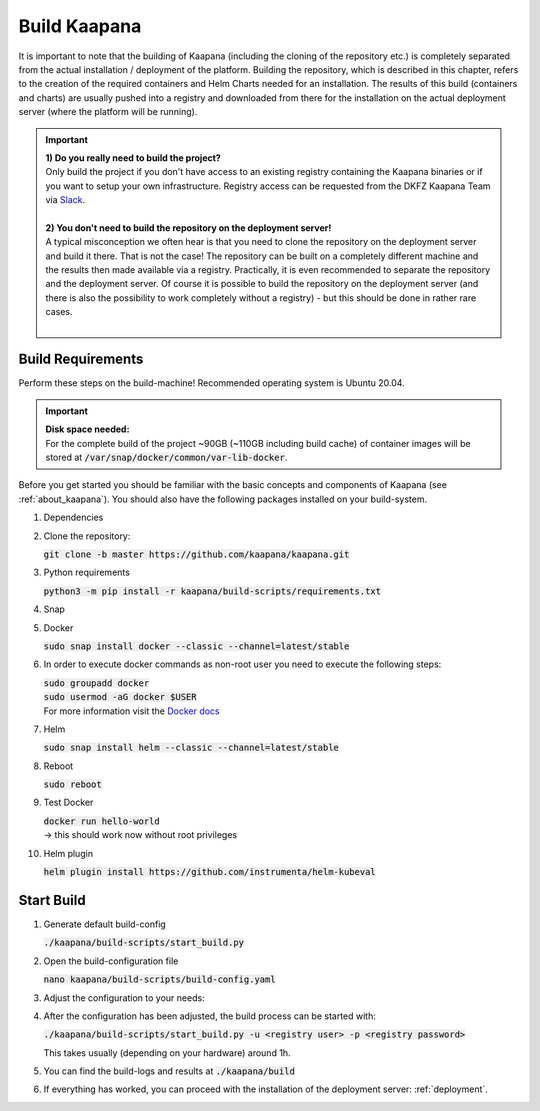 .. _build:

Build Kaapana
*************

It is important to note that the building of Kaapana (including the cloning of the repository etc.) is completely separated from the actual installation / deployment of the platform.
Building the repository, which is described in this chapter, refers to the creation of the required containers and Helm Charts needed for an installation.
The results of this build (containers and charts) are usually pushed into a registry and downloaded from there for the installation on the actual deployment server (where the platform will be running).

.. important::

  | **1) Do you really need to build the project?**
  | Only build the project if you don't have access to an existing registry containing the Kaapana binaries or if you want to setup your own infrastructure. Registry access can be requested from the DKFZ Kaapana Team via `Slack <https://kaapana.slack.com/archives/C018MPL9404>`_.
  | 
  | **2) You don't need to build the repository on the deployment server!**
  | A typical misconception we often hear is that you need to clone the repository on the deployment server and build it there. That is not the case! The repository can be built on a completely different machine and the results then made available via a registry. Practically, it is even recommended to separate the repository and the deployment server. Of course it is possible to build the repository on the deployment server (and there is also the possibility to work completely without a registry) - but this should be done in rather rare cases. 
  | 

Build Requirements
------------------
Perform these steps on the build-machine! Recommended operating system is Ubuntu 20.04.

.. important::

  | **Disk space needed:**
  | For the complete build of the project ~90GB (~110GB including build cache) of container images will be stored at :code:`/var/snap/docker/common/var-lib-docker`.

Before you get started you should be familiar with the basic concepts and components of Kaapana (see :ref:`about_kaapana`).
You should also have the following packages installed on your build-system.

#. Dependencies 

   .. tabs::

      .. tab:: Ubuntu

         | :code:`sudo apt update && sudo apt install -y nano curl git python3 python3-pip`

      .. tab:: AlmaLinux

         | :code:`sudo dnf update && sudo dnf install -y nano curl git python3 python3-pip`


#. Clone the repository:

   | :code:`git clone -b master https://github.com/kaapana/kaapana.git` 

#. Python requirements 
   
   :code:`python3 -m pip install -r kaapana/build-scripts/requirements.txt`

#. Snap 

   .. tabs::

      .. tab:: Ubuntu

         | Check if snap is already installed: :code:`snap help --all`
         | If **not** run the following commands:
         | :code:`sudo apt install -y snapd`
         | A **reboot** is needed afterwards!

      .. tab:: AlmaLinux

         | Check if snap is already installed: :code:`snap help --all`
         | If **not** run the following commands:
         | :code:`sudo dnf install -y epel-release && sudo dnf install -y snapd`
         | A **reboot** is needed afterwards!

#. Docker

   :code:`sudo snap install docker --classic --channel=latest/stable`

#. In order to execute docker commands as non-root user you need to execute the following steps:

   | :code:`sudo groupadd docker`
   | :code:`sudo usermod -aG docker $USER`
   | For more information visit the `Docker docs <https://docs.docker.com/engine/install/linux-postinstall/>`_ 

#. Helm

   :code:`sudo snap install helm --classic --channel=latest/stable`

#. Reboot

   :code:`sudo reboot`

#. Test Docker

   | :code:`docker run hello-world`
   | -> this should work now without root privileges

#. Helm plugin

   | :code:`helm plugin install https://github.com/instrumenta/helm-kubeval`


Start Build
------------

#. Generate default build-config

   :code:`./kaapana/build-scripts/start_build.py`

#. Open the build-configuration file

   :code:`nano kaapana/build-scripts/build-config.yaml`

#. Adjust the configuration to your needs:

   .. tabs::

      .. tab:: Build With Remote Registry
         
         We recommend building the project using a registry. If you do not have access to an established registry, we recommend using `Gitlab <https://gitlab.com>`_, which provides a cost-free option to use a private container registry.
         
         .. code-block:: python
            :emphasize-lines: 2

            http_proxy: "" # put the proxy here if needed
            default_registry: "registry.<gitlab-url>/<group-or-user>/<project>" # registry url incl. project Gitlab template: "registry.<gitlab-url>/<group/user>/<project>"
            registry_username: "" # container registry username
            registry_password: "" # container registry password
            container_engine: "docker" # docker or podman
            enable_build_kit: true # Should be false for now: Docker BuildKit: https://docs.docker.com/develop/develop-images/build_enhancements/ 
            log_level: "INFO" # DEBUG, INFO, WARNING or ERROR
            build_only: false # charts and containers will only be build and not pushed to the registry
            create_offline_installation: false # Advanced feature - whether to create a docker dump from which the platform can be deployed offline (file-size ~50GB)
            push_to_microk8s: false # Advanced feature - inject container directly into microk8s after build
            exit_on_error: true  # stop immediately if an issue occurs
            enable_linting: true # should be true - checks deployment validity
            skip_push_no_changes: false # Advanced feature - should be false usually
            platform_filter: "kaapana-admin-chart" # comma seperated platform-chart-names
            external_source_dirs: "" # comma seperated paths
            build_ignore_patterns: "" # comma seperated list of directory paths or files that should be ignored
            parallel_processes: 2 # parallel process count for container build + push 
            include_credentials: false # Whether to include the used registry credentials into the deploy-platform script
            enable_image_stats: false # Whether to enable container image size statistics (build/image_stats.json)
            vulnerability_scan: false # Whether containers should be checked for vulnerabilities during build.
            vulnerability_severity_level: "CRITICAL,HIGH" # Filter by severity of findings. CRITICAL, HIGH, MEDIUM, LOW, UNKNOWN. All -> ""
            configuration_check: false # Wheter the Charts, deployments, dockerfiles etc. should be checked for configuration errors.
            configuration_check_severity_level: "CRITICAL,HIGH" # Filter by severity of findings. CRITICAL, HIGH, MEDIUM, LOW, UNKNOWN. All -> ""
            create_sboms: false # Create Software Bill of Materials (SBOMs) for the built containers.


      .. tab:: Build With Local Registry
         
         Not recommended: 

         For building with a local registry, you need to set up a Docker registry with basic authentication. Follow these steps:

         1. Create credentials:
         
            ```bash
            mkdir auth
            docker run --entrypoint htpasswd httpd:2.4.58 -Bbn <testuser> <testpassword> > auth/htpasswd
            ```

         2. Start the Docker registry with basic authentication:

            ```bash
            docker run -d -p 5000:5000 --restart unless-stopped --name registry -v "$(pwd)"/auth:/auth -e "REGISTRY_AUTH=htpasswd" -e "REGISTRY_AUTH_HTPASSWD_REALM=Registry Realm" -e REGISTRY_AUTH_HTPASSWD_PATH=/auth/htpasswd registry:2.8.3
            ```

         3. Configure `build_config.yaml`:

            .. code-block:: python
               :emphasize-lines: 2
               
               http_proxy: "" # put the proxy here if needed
               default_registry: "localhost:5000"
               registry_username: "" # container registry username
               registry_password: "" # container registry password
               container_engine: "docker" # docker or podman
               enable_build_kit: true # Should be false for now: Docker BuildKit: https://docs.docker.com/develop/develop-images/build_enhancements/ 
               log_level: "INFO" # DEBUG, INFO, WARNING or ERROR
               build_only: false # charts and containers will only be build and not pushed to the registry
               create_offline_installation: false # Advanced feature - whether to create a docker dump from which the platform can be deployed offline (file-size ~50GB)
               push_to_microk8s: false # Advanced feature - inject container directly into microk8s after build
               exit_on_error: true  # stop immediately if an issue occurs
               enable_linting: true # should be true - checks deployment validity
               skip_push_no_changes: false # Advanced feature - should be false usually
               platform_filter: "kaapana-admin-chart" # comma seperated platform-chart-names
               external_source_dirs: "" # comma seperated paths
               build_ignore_patterns: "" # comma seperated list of directory paths or files that should be ignored
               parallel_processes: 2 # parallel process count for container build + push 
               include_credentials: false # Whether to include the used registry credentials into the deploy-platform script
               enable_image_stats: false # Whether to enable container image size statistics (build/image_stats.json)
               vulnerability_scan: false # Whether containers should be checked for vulnerabilities during build.
               vulnerability_severity_level: "CRITICAL,HIGH" # Filter by severity of findings. CRITICAL, HIGH, MEDIUM, LOW, UNKNOWN. All -> ""
               configuration_check: false # Wheter the Charts, deployments, dockerfiles etc. should be checked for configuration errors.
               configuration_check_severity_level: "CRITICAL,HIGH" # Filter by severity of findings. CRITICAL, HIGH, MEDIUM, LOW, UNKNOWN. All -> ""
               create_sboms: false # Create Software Bill of Materials (SBOMs) for the built containers.


      .. tab:: Offline

         :ref:`kaapana_offline`

#. After the configuration has been adjusted, the build process can be started with:

   | :code:`./kaapana/build-scripts/start_build.py -u <registry user> -p <registry password>`

   This takes usually (depending on your hardware) around 1h.

#. You can find the build-logs and results at :code:`./kaapana/build`

#. If everything has worked, you can proceed with the installation of the deployment server: :ref:`deployment`.
